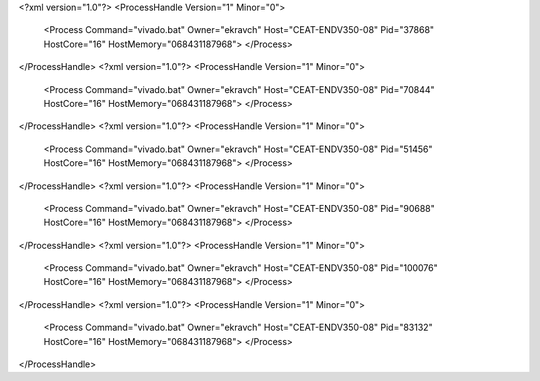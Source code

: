 <?xml version="1.0"?>
<ProcessHandle Version="1" Minor="0">
    <Process Command="vivado.bat" Owner="ekravch" Host="CEAT-ENDV350-08" Pid="37868" HostCore="16" HostMemory="068431187968">
    </Process>
</ProcessHandle>
<?xml version="1.0"?>
<ProcessHandle Version="1" Minor="0">
    <Process Command="vivado.bat" Owner="ekravch" Host="CEAT-ENDV350-08" Pid="70844" HostCore="16" HostMemory="068431187968">
    </Process>
</ProcessHandle>
<?xml version="1.0"?>
<ProcessHandle Version="1" Minor="0">
    <Process Command="vivado.bat" Owner="ekravch" Host="CEAT-ENDV350-08" Pid="51456" HostCore="16" HostMemory="068431187968">
    </Process>
</ProcessHandle>
<?xml version="1.0"?>
<ProcessHandle Version="1" Minor="0">
    <Process Command="vivado.bat" Owner="ekravch" Host="CEAT-ENDV350-08" Pid="90688" HostCore="16" HostMemory="068431187968">
    </Process>
</ProcessHandle>
<?xml version="1.0"?>
<ProcessHandle Version="1" Minor="0">
    <Process Command="vivado.bat" Owner="ekravch" Host="CEAT-ENDV350-08" Pid="100076" HostCore="16" HostMemory="068431187968">
    </Process>
</ProcessHandle>
<?xml version="1.0"?>
<ProcessHandle Version="1" Minor="0">
    <Process Command="vivado.bat" Owner="ekravch" Host="CEAT-ENDV350-08" Pid="83132" HostCore="16" HostMemory="068431187968">
    </Process>
</ProcessHandle>
